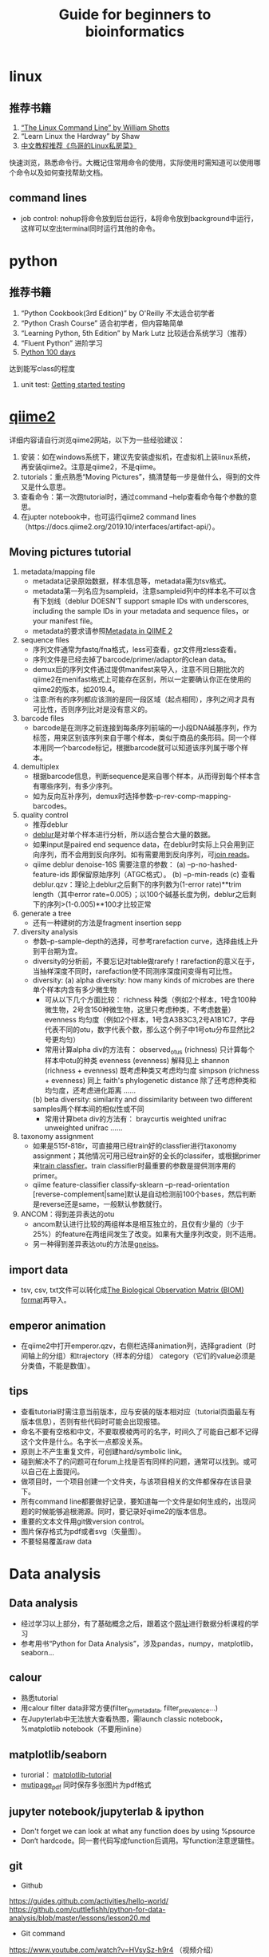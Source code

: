 #+TITLE: Guide for beginners to bioinformatics
#+LASTMOD: 2019-12-07
#+AUTHORS: Yichen Hu
#+TAGS[]: tutorials

* linux
** 推荐书籍
   1. [[http://linuxcommand.org/tlcl.php][“The Linux Command Line” by William Shotts]]
   2. “Learn Linux the Hardway” by Shaw
   3. [[http://cn.linux.vbird.org/][中文教程推荐《鸟哥的Linux私房菜》]]
   快速浏览，熟悉命令行。大概记住常用命令的使用，实际使用时需知道可以使用哪个命令以及如何查找帮助文档。
** command lines
   - job control: nohup将命令放到后台运行，&将命令放到background中运行，这样可以空出terminal同时运行其他的命令。

* python
** 推荐书籍
   1. “Python Cookbook(3rd Edition)” by O'Reilly 不太适合初学者
   2. “Python Crash Course” 适合初学者，但内容略简单
   3. “Learning Python, 5th Edition” by Mark Lutz 比较适合系统学习（推荐）
   4. “Fluent Python” 进阶学习
   5. [[https://github.com/jackfrued/Python-100-Days][Python 100 days]]
   达到能写class的程度
   6. unit test: [[https://nedbatchelder.com/text/test0.html][Getting started testing]]

* [[https://qiime2.org/][qiime2]]
  详细内容请自行浏览qiime2网站，以下为一些经验建议：
  1. 安装：如在windows系统下，建议先安装虚拟机，在虚拟机上装linux系统，再安装qiime2。注意是qiime2，不是qiime。
  2. tutorials：重点熟悉“Moving Pictures”，搞清楚每一步是做什么，得到的文件又是什么意思。
  3. 查看命令：第一次跑tutorial时，通过command --help查看命令每个参数的意思。
  4. 在jupter notebook中，也可运行qiime2 command lines（https://docs.qiime2.org/2019.10/interfaces/artifact-api/）。

** Moving pictures tutorial
   1. metadata/mapping file
      - metadata记录原始数据，样本信息等，metadata需为tsv格式。
      - metadata第一列名应为sampleid，注意sampleid列中的样本名不可以含有下划线（deblur DOESN'T support smaple IDs with underscores, including the sample IDs in your metadata and sequence files，or your manifest file。
      - metadata的要求请参照[[https://docs.qiime2.org/2019.10/tutorials/metadata/][Metadata in QIIME 2]]
   2. sequence files
      - 序列文件通常为fastq/fna格式，less可查看，gz文件用zless查看。
      - 序列文件是已经去掉了barcode/primer/adaptor的clean data。
      - demux后的序列文件通过提供manifest来导入，注意不同日期批次的qiime2在menifast格式上可能存在区别，所以一定要确认你正在使用的qiime2的版本，如2019.4。
      - 注意:所有的序列都应该测的是同一段区域（起点相同），序列之间才具有可比性，否则序列比对是没有意义的。
   3. barcode files
      - barcode是在测序之前连接到每条序列前端的一小段DNA碱基序列，作为标签，用来区别该序列来自于哪个样本，类似于商品的条形码。同一个样本用同一个barcode标记，根据barcode就可以知道该序列属于哪个样本。
   4. demultiplex
      - 根据barcode信息，判断sequence是来自哪个样本，从而得到每个样本含有哪些序列，有多少序列。
      - 如为反向互补序列，demux时选择参数--p-rev-comp-mapping-barcodes。
   5. quality control
      - 推荐deblur
      - [[http://msystems.asm.org/content/2/2/e00191-16][deblur]]是对单个样本进行分析，所以适合整合大量的数据。
      - 如果input是paired end sequence data，在deblur时实际上只会用到正向序列，而不会用到反向序列。如有需要用到反向序列，可[[https://docs.qiime2.org/2019.4/tutorials/read-joining/][join reads]]。
      - qiime deblur denoise-16S 需要注意的参数：
        (a) --p-no-hashed-feature-ids 即保留原始序列（ATGC格式）。
        (b) --p-min-reads
        (c) 查看deblur.qzv：理论上deblur之后剩下的序列数为(1-error rate)**trim length（其中error rate=0.005）；以100个碱基长度为例，deblur之后剩下的序列>(1-0.005)**100才比较正常
   6. generate a tree
      - 还有一种建树的方法是fragment insertion sepp
   7. diversity analysis
      - 参数--p-sample-depth的选择，可参考rarefaction curve，选择曲线上升到平台期为宜。
      - diversity的分析前，不要忘记对table做rarefy！rarefaction的意义在于，当抽样深度不同时，rarefaction使不同测序深度间变得有可比性。
      - diversity:
        (a) alpha diversity: how many kinds of microbes are there单个样本内含有多少微生物
            - 可从以下几个方面比较：
              richness 种类（例如2个样本，1号含100种微生物，2号含150种微生物，这里只考虑种类，不考虑数量）
              evenness 均匀度（例如2个样本，1号含A3B3C3,2号A1B1C7，字母代表不同的otu，数字代表个数，那么这个例子中1号otu分布显然比2号更均匀）
            - 常用计算alpha div的方法有：
              observed_otus (richness) 只计算每个样本中otu的种类
              evenness (evenness) 解释见上
              shannon (richness + evenness) 既考虑种类又考虑均匀度
              simpson (richness + evenness) 同上
              faith's phylogenetic distance 除了还考虑种类和均匀度，还考虑进化距离
              ……
        (b) beta diversity: similarity and dissimilarity between two different samples两个样本间的相似性或不同
            - 常用计算beta div的方法有：
              braycurtis
              weighted unifrac
              unweighted unifrac
              ……
   8. taxonomy assignment
      - 如果是515f-818r，可直接用已经train好的classfier进行taxonomy assignment；其他情况可用已经train好的全长的classifer，或根据primer来[[https://docs.qiime2.org/2019.4/tutorials/feature-classifier/][train classfier]]。train classifier时最重要的参数是提供测序用的primer。
      - qiime feature-classifier classify-sklearn --p-read-orientation [reverse-complement|same]默认是自动检测前100个bases，然后判断是reverse还是same，一般默认参数就行。
   9. ANCOM：得到差异表达的otu
      - ancom默认进行比较的两组样本是相互独立的，且仅有少量的（少于25%）的feature在两组间发生了改变。如果有大量序列改变，则不适用。
      - 另一种得到差异表达otu的方法是[[https://docs.qiime2.org/2019.4/tutorials/gneiss/][gneiss]]。

** import data
   - tsv, csv, txt文件可以转化成[[http://biom-format.org/documentation/biom_conversion.html][The Biological Observation Matrix (BIOM) format]]再导入。

** emperor animation
   - 在qiime2中打开emperor.qzv，右侧栏选择animation列，选择gradient（时间轴上的分组）和trajectory（样本的分组） category（它们的value必须是分类值，不能是数值）。

** tips
   + 查看tutorial时需注意当前版本，应与安装的版本相对应（tutorial页面最左有版本信息），否则有些代码时可能会出现报错。
   + 命名不要有空格和中文，不要取模棱两可的名字，时间久了可能自己都不记得这个文件是什么。名字长一点都没关系。
   + 原则上不产生重复文件，可创建hard/symbolic link。
   + 碰到解决不了的问题可在forum上找是否有同样的问题，通常可以找到。或可以自己在上面提问。
   + 做项目时，一个项目创建一个文件夹，与该项目相关的文件都保存在该目录下。
   + 所有command line都要做好记录，要知道每一个文件是如何生成的，出现问题的时候能够追根溯源。同时，要记录好qiime2的版本信息。
   + 重要的文本文件用git做version control。
   + 图片保存格式为pdf或者svg（矢量图）。
   + 不要轻易覆盖raw data

* Data analysis
** Data analysis
   - 经过学习以上部分，有了基础概念之后，跟着这个[[https://github.com/cuttlefishh/python-for-data-analysis][网址]]进行数据分析课程的学习
   - 参考用书“Python for Data Analysis”，涉及pandas，numpy，matplotlib，seaborn...

** calour
   - 熟悉tutorial
   - 用calour filter data非常方便(filter_by_metadata, filter_prevalence...)
   - 在Jupyterlab中无法放大查看热图，需launch classic notebook，%matplotlib notebook（不要用inline）

** matplotlib/seaborn
   - turorial： [[https://www.labri.fr/perso/nrougier/teaching/matplotlib/][matplotlib-tutorial]]
   - [[https://matplotlib.org/gallery/misc/multipage_pdf.html][mutipage_pdf]] 同时保存多张图片为pdf格式

** jupyter notebook/jupyterlab & ipython
   - Don't forget we can look at what any function does by using %psource
   - Don‘t hardcode。同一套代码写成function后调用。写function注意逻辑性。

** git
   - Github
   https://guides.github.com/activities/hello-world/
   https://github.com/cuttlefishh/python-for-data-analysis/blob/master/lessons/lesson20.md
   - Git command
   https://www.youtube.com/watch?v=HVsySz-h9r4 （视频介绍）
   - 重要的文件用git做version control，尤其是自己写的文本文件。了解简单的git add和commit等。

* 推荐阅读
** tips
   + 看文献时，abstract->fig->discussion
   + 看文献时也要了解作者，通过作者去了解别人实验室的研究方向，可以学习别人实验上的思路/实验设计/延续性等。
   + 带着批判性思维阅读what?why?and how? 为什么要做这个实验，数据是否支持结论，统计方法是否正确，你接下来会怎么做等。
   + 在自己研究方向上进行阅读，形成知识架构。什么是已知的，什么的未知的，提出问题，多思考如何解决问题。
   + 文献汇报选择与自己研究直接相关的文章，有助于自己文献阅读的连续性。
   + 实验汇报用1套PPT，每次在之前的基础上积累完善。包括背景介绍，提出问题，如何解决，用什么方法解决，结果，下阶段的计划安排。

** 期刊
   推荐阅读期刊：nature, science, cell, PNAS, nature communication, nature microbiology, microbiome, cell host & microbes, ISME journal, gut, Gastroenterology, Genome Research, mbio, msystems

** 综述
   微生物组学介绍：
   Diversity, stability and resilience of the human gut microbiota
   You are what you eat: diet, health and the gut microbiota
   Beat practices for analysing microbimes

** 书籍
   - “I contain multitudes” by Ed Yong
   - 《消失的微生物》
   - [[http://library.open.oregonstate.edu/computationalbiology/][A primer for computational biology]]

